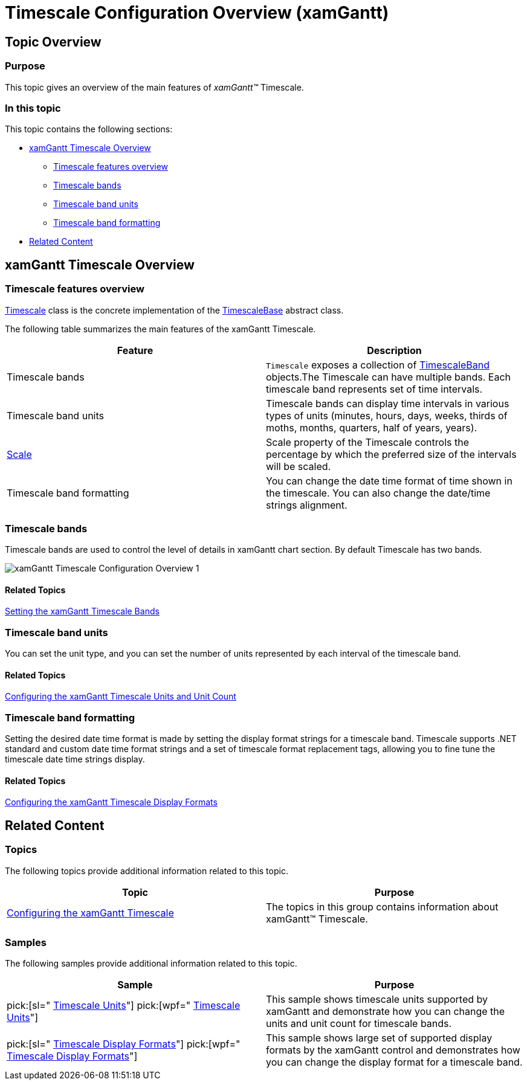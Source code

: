 ﻿////

|metadata|
{
    "name": "xamgantt-timescale-configuration-overview",
    "controlName": ["xamGantt"],
    "tags": ["Charting","Data Presentation","Drilldown","Layouts","Scheduling"],
    "guid": "510b40c7-32df-4281-b96f-83067f883ee8",  
    "buildFlags": [],
    "createdOn": "2016-05-25T18:21:55.5621405Z"
}
|metadata|
////

= Timescale Configuration Overview (xamGantt)

== Topic Overview

=== Purpose

This topic gives an overview of the main features of  _xamGantt™_  Timescale.

=== In this topic

This topic contains the following sections:

* <<_xamGantt_Timescale_Overview, xamGantt Timescale Overview >>

** <<_Timescale_features_overview,Timescale features overview>>

** <<_Timescale_bands,Timescale bands>>

** <<_Timescale_band_units,Timescale band units>>

** <<_Timescale_band_formatting,Timescale band formatting>>

* <<_Related_Content, Related Content >>

[[_xamGantt_Timescale_Overview]]
== xamGantt Timescale Overview

[[_Timescale_features_overview]]

=== Timescale features overview

link:{ApiPlatform}controls.schedules.xamgantt.v{ProductVersion}~infragistics.controls.schedules.timescale_members.html[Timescale] class is the concrete implementation of the link:{ApiPlatform}controls.schedules.xamgantt.v{ProductVersion}~infragistics.controls.schedules.timescalebase_members.html[TimescaleBase] abstract class.

The following table summarizes the main features of the xamGantt Timescale.

[options="header", cols="a,a"]
|====
|Feature|Description

|Timescale bands
|`Timescale` exposes a collection of link:{ApiPlatform}controls.schedules.xamgantt.v{ProductVersion}~infragistics.controls.schedules.timescaleband_members.html[TimescaleBand] objects.The Timescale can have multiple bands. Each timescale band represents set of time intervals.

|Timescale band units
|Timescale bands can display time intervals in various types of units (minutes, hours, days, weeks, thirds of moths, months, quarters, half of years, years).

| link:{ApiPlatform}controls.schedules.xamgantt.v{ProductVersion}~infragistics.controls.schedules.timescalebase~scale.html[Scale]
|Scale property of the Timescale controls the percentage by which the preferred size of the intervals will be scaled.

|Timescale band formatting
|You can change the date time format of time shown in the timescale. You can also change the date/time strings alignment.

|====

[[_Timescale_bands]]

=== Timescale bands

Timescale bands are used to control the level of details in xamGantt chart section. By default Timescale has two bands.

image::images/xamGantt_Timescale_Configuration_Overview_1.png[]

==== Related Topics

link:xamgantt-setting-the-xamgantt-timescale-bands.html[Setting the xamGantt Timescale Bands]

[[_Timescale_band_units]]

=== Timescale band units

You can set the unit type, and you can set the number of units represented by each interval of the timescale band.

==== Related Topics

link:xamgantt-configuring-the-xamgantt-timescale-units.html[Configuring the xamGantt Timescale Units and Unit Count]

[[_Timescale_band_formatting]]

=== Timescale band formatting

Setting the desired date time format is made by setting the display format strings for a timescale band. Timescale supports .NET standard and custom date time format strings and a set of timescale format replacement tags, allowing you to fine tune the timescale date time strings display.

==== Related Topics

link:xamgantt-configuring-the-xamgantt-timescale-display-formats.html[Configuring the xamGantt Timescale Display Formats]

[[_Related_Content]]
== Related Content

=== Topics

The following topics provide additional information related to this topic.

[options="header", cols="a,a"]
|====
|Topic|Purpose

| link:xamgantt-configuring-the-xamgantt-timescale.html[Configuring the xamGantt Timescale]
|The topics in this group contains information about xamGantt™ Timescale.

|====

[[_Ref333763850]]

=== Samples

The following samples provide additional information related to this topic.

[options="header", cols="a,a"]
|====
|Sample|Purpose

| pick:[sl=" link:{SamplesURL}/gantt/#/timescale-units[Timescale Units]"] pick:[wpf=" link:{SamplesURL}/gantt/timescale-units[Timescale Units]"] 
|This sample shows timescale units supported by xamGantt and demonstrate how you can change the units and unit count for timescale bands.

| pick:[sl=" link:{SamplesURL}/gantt/#/timescale-display-formats[Timescale Display Formats]"] pick:[wpf=" link:{SamplesURL}/gantt/timescale-display-formats[Timescale Display Formats]"] 
|This sample shows large set of supported display formats by the xamGantt control and demonstrates how you can change the display format for a timescale band.

|====